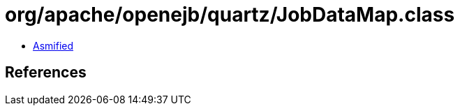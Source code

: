 = org/apache/openejb/quartz/JobDataMap.class

 - link:JobDataMap-asmified.java[Asmified]

== References

